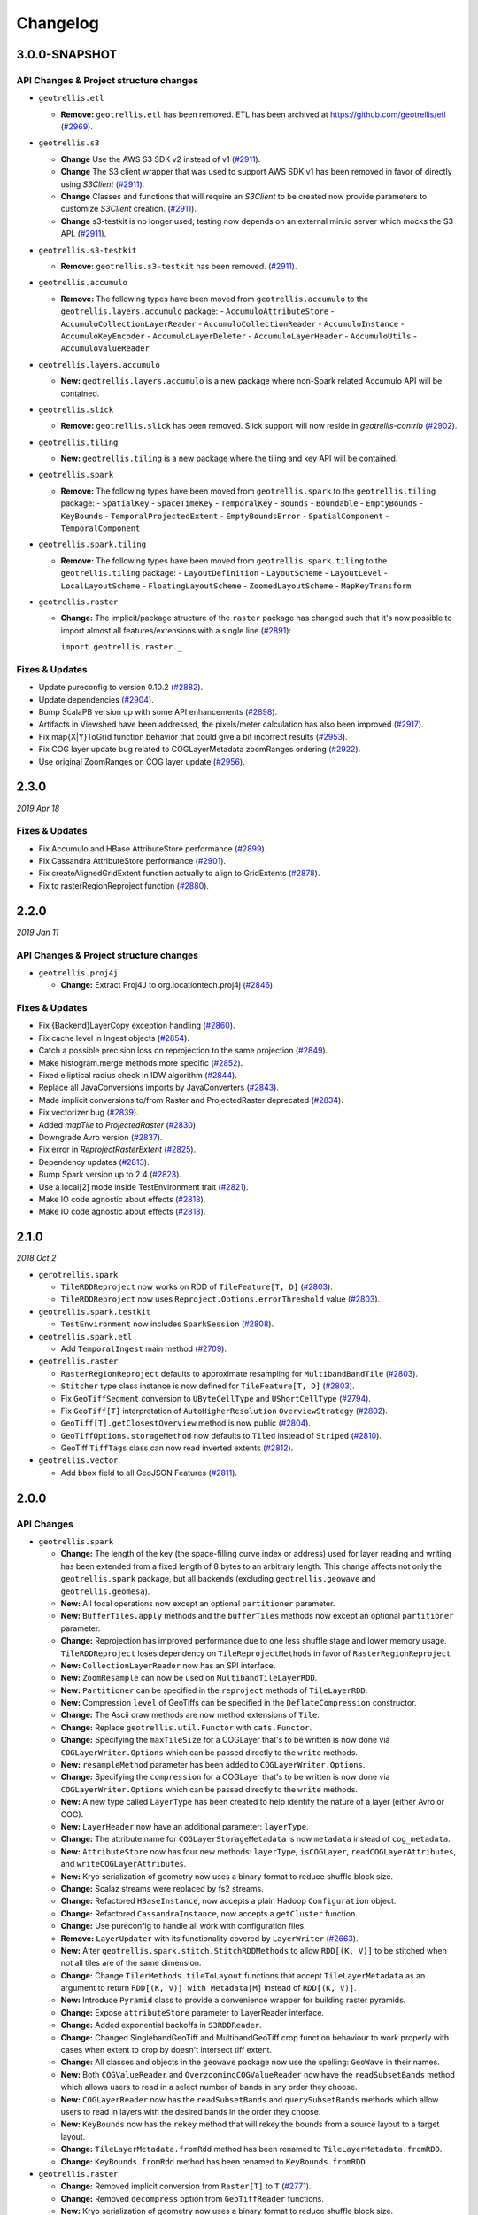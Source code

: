 Changelog
=========

3.0.0-SNAPSHOT
-----

API Changes & Project structure changes
^^^^^^^^^^^^^^^^^^^^^^^^^^^^^^^^^^^^^^^^

- ``geotrellis.etl``

  - **Remove:**  ``geotrellis.etl`` has been removed. ETL has been archived at https://github.com/geotrellis/etl (`#2969 <https://github.com/locationtech/geotrellis/pull/2969>`_).

- ``geotrellis.s3``

  - **Change**  Use the AWS S3 SDK v2 instead of v1 (`#2911 <https://github.com/locationtech/geotrellis/pull/2911>`_).
  - **Change**  The S3 client wrapper that was used to support AWS SDK v1 has been removed in favor of directly using `S3Client` (`#2911 <https://github.com/locationtech/geotrellis/pull/2911>`_).
  - **Change**  Classes and functions that will require an `S3Client` to be created now provide parameters to customize `S3Client` creation. (`#2911 <https://github.com/locationtech/geotrellis/pull/2911>`_).
  - **Change**  s3-testkit is no longer used; testing now depends on an external min.io server which mocks the S3 API. (`#2911 <https://github.com/locationtech/geotrellis/pull/2911>`_).

- ``geotrellis.s3-testkit``

  - **Remove:**  ``geotrellis.s3-testkit`` has been removed. (`#2911 <https://github.com/locationtech/geotrellis/pull/2911>`_).

- ``geotrellis.accumulo``

  - **Remove:** The following types have been moved from ``geotrellis.accumulo`` to the ``geotrellis.layers.accumulo`` package:
    - ``AccumuloAttributeStore``
    - ``AccumuloCollectionLayerReader``
    - ``AccumuloCollectionReader``
    - ``AccumuloInstance``
    - ``AccumuloKeyEncoder``
    - ``AccumuloLayerDeleter``
    - ``AccumuloLayerHeader``
    - ``AccumuloUtils``
    - ``AccumuloValueReader``

- ``geotrellis.layers.accumulo``

  - **New:** ``geotrellis.layers.accumulo`` is a new package where non-Spark related Accumulo API will be contained.

- ``geotrellis.slick``

  - **Remove:**  ``geotrellis.slick`` has been removed. Slick support will now reside in `geotrellis-contrib` (`#2902 <https://github.com/locationtech/geotrellis/pull/2902>`_).

- ``geotrellis.tiling``

  - **New:** ``geotrellis.tiling`` is a new package where the tiling and key API will be contained.

- ``geotrellis.spark``

  - **Remove:** The following types have been moved from ``geotrellis.spark`` to the ``geotrellis.tiling`` package:
    - ``SpatialKey``
    - ``SpaceTimeKey``
    - ``TemporalKey``
    - ``Bounds``
    - ``Boundable``
    - ``EmptyBounds``
    - ``KeyBounds``
    - ``TemporalProjectedExtent``
    - ``EmptyBoundsError``
    - ``SpatialComponent``
    - ``TemporalComponent``

- ``geotrellis.spark.tiling``

  - **Remove:** The following types have been moved from ``geotrellis.spark.tiling`` to the ``geotrellis.tiling`` package:
    - ``LayoutDefinition``
    - ``LayoutScheme``
    - ``LayoutLevel``
    - ``LocalLayoutScheme``
    - ``FloatingLayoutScheme``
    - ``ZoomedLayoutScheme``
    - ``MapKeyTransform``

- ``geotrellis.raster``

  - **Change:** The implicit/package structure of the ``raster`` package has changed such that it's now possible to import almost
    all features/extensions with a single line (`#2891 <https://github.com/locationtech/geotrellis/pull/2891>`_):

    ``import geotrellis.raster._``

Fixes & Updates
^^^^^^^^^^^^^^^

- Update pureconfig to version 0.10.2 (`#2882 <https://github.com/locationtech/geotrellis/pull/2882>`_).
- Update dependencies (`#2904 <https://github.com/locationtech/geotrellis/pull/2904>`_).
- Bump ScalaPB version up with some API enhancements (`#2898 <https://github.com/locationtech/geotrellis/pull/2898>`_).
- Artifacts in Viewshed have been addressed, the pixels/meter calculation has also been improved (`#2917 <https://github.com/locationtech/geotrellis/pull/2917>`_).
- Fix map{X|Y}ToGrid function behavior that could give a bit incorrect results (`#2953 <https://github.com/locationtech/geotrellis/pull/2953>`_).
- Fix COG layer update bug related to COGLayerMetadata zoomRanges ordering (`#2922 <https://github.com/locationtech/geotrellis/pull/2922>`_).
- Use original ZoomRanges on COG layer update (`#2956 <https://github.com/locationtech/geotrellis/pull/2956>`_).

2.3.0
-----
*2019 Apr 18*

Fixes & Updates
^^^^^^^^^^^^^^^

- Fix Accumulo and HBase AttributeStore performance (`#2899 <https://github.com/locationtech/geotrellis/pull/2899>`_).
- Fix Cassandra AttributeStore performance (`#2901 <https://github.com/locationtech/geotrellis/pull/2901>`_).
- Fix createAlignedGridExtent function actually to align to GridExtents (`#2878 <https://github.com/locationtech/geotrellis/pull/2878>`_).
- Fix to rasterRegionReproject function (`#2880 <https://github.com/locationtech/geotrellis/pull/2880>`_).

2.2.0
-----
*2019 Jan 11*

API Changes & Project structure changes
^^^^^^^^^^^^^^^^^^^^^^^^^^^^^^^^^^^^^^^^

- ``geotrellis.proj4j``

  - **Change:** Extract Proj4J to org.locationtech.proj4j (`#2846 <https://github.com/locationtech/geotrellis/pull/2846>`_).

Fixes & Updates
^^^^^^^^^^^^^^^

- Fix {Backend}LayerCopy exception handling (`#2860 <https://github.com/locationtech/geotrellis/pull/2860>`_).
- Fix cache level in Ingest objects (`#2854 <https://github.com/locationtech/geotrellis/pull/2854>`_).
- Catch a possible precision loss on reprojection to the same projection (`#2849 <https://github.com/locationtech/geotrellis/pull/2849>`_).
- Make histogram.merge methods more specific (`#2852 <https://github.com/locationtech/geotrellis/pull/2852>`_).
- Fixed elliptical radius check in IDW algorithm (`#2844 <https://github.com/locationtech/geotrellis/pull/2844>`_).
- Replace all JavaConversions imports by JavaConverters (`#2843 <https://github.com/locationtech/geotrellis/pull/2843>`_).
- Made implicit conversions to/from Raster and ProjectedRaster deprecated (`#2834 <https://github.com/locationtech/geotrellis/pull/2834>`_).
- Fix vectorizer bug (`#2839 <https://github.com/locationtech/geotrellis/pull/2839>`_).
- Added `mapTile` to `ProjectedRaster` (`#2830 <https://github.com/locationtech/geotrellis/pull/2830>`_).
- Downgrade Avro version (`#2837 <https://github.com/locationtech/geotrellis/pull/2837>`_).
- Fix error in `ReprojectRasterExtent` (`#2825 <https://github.com/locationtech/geotrellis/pull/2825>`_).
- Dependency updates (`#2813 <https://github.com/locationtech/geotrellis/pull/2813>`_).
- Bump Spark version up to 2.4 (`#2823 <https://github.com/locationtech/geotrellis/pull/2823>`_).
- Use a local[2] mode inside TestEnvironment trait (`#2821 <https://github.com/locationtech/geotrellis/pull/2821>`_).
- Make IO code agnostic about effects (`#2818 <https://github.com/locationtech/geotrellis/pull/2818>`_).
- Make IO code agnostic about effects (`#2818 <https://github.com/locationtech/geotrellis/pull/2818>`_).

2.1.0
-----
*2018 Oct 2*

- ``gerotrellis.spark``

  - ``TileRDDReproject`` now works on RDD of ``TileFeature[T, D]`` (`#2803 <https://github.com/locationtech/geotrellis/pull/2803>`_).
  - ``TileRDDReproject`` now uses ``Reproject.Options.errorThreshold`` value (`#2803 <https://github.com/locationtech/geotrellis/pull/2803>`_).

- ``geotrellis.spark.testkit``

  - ``TestEnvironment`` now includes ``SparkSession`` (`#2808 <https://github.com/locationtech/geotrellis/pull/2808>`_).

- ``geotrellis.spark.etl``

  - Add ``TemporalIngest`` main method (`#2709 <https://github.com/locationtech/geotrellis/pull/2709>`_).

- ``geotrellis.raster``

  - ``RasterRegionReproject`` defaults to approximate resampling for ``MultibandBandTile`` (`#2803 <https://github.com/locationtech/geotrellis/pull/2803>`_).
  - ``Stitcher`` type class instance is now defined for ``TileFeature[T, D]`` (`#2803 <https://github.com/locationtech/geotrellis/pull/2803>`_).
  - Fix ``GeoTiffSegment`` conversion to ``UByteCellType`` and ``UShortCellType`` (`#2794 <https://github.com/locationtech/geotrellis/pull/2794>`_).
  - Fix ``GeoTiff[T]`` interpretation of ``AutoHigherResolution`` ``OverviewStrategy`` (`#2802 <https://github.com/locationtech/geotrellis/pull/2802>`_).
  - ``GeoTiff[T].getClosestOverview`` method is now public (`#2804 <https://github.com/locationtech/geotrellis/pull/2804>`_).
  - ``GeoTiffOptions.storageMethod`` now defaults to ``Tiled`` instead of ``Striped`` (`#2810 <https://github.com/locationtech/geotrellis/pull/2810>`_).
  - GeoTiff ``TiffTags`` class can now read inverted extents (`#2812 <https://github.com/locationtech/geotrellis/pull/2812>`_).

- ``geotrellis.vector``

  - Add ``bbox`` field to all GeoJSON Features (`#2811 <https://github.com/locationtech/geotrellis/pull/2811>`_).


2.0.0
-----

API Changes
^^^^^^^^^^^

- ``geotrellis.spark``

  - **Change:**  The length of the key (the space-filling curve index or address) used for layer reading and writing has
    been extended from a fixed length of 8 bytes to an arbitrary length.  This change affects not only the
    ``geotrellis.spark`` package, but all backends (excluding ``geotrellis.geowave`` and ``geotrellis.geomesa``).
  - **New:** All focal operations now except an optional ``partitioner`` parameter.
  - **New:** ``BufferTiles.apply`` methods and the ``bufferTiles`` methods now except an optional ``partitioner`` parameter.
  - **Change:** Reprojection has improved performance due to one less shuffle stage and lower memory usage. ``TileRDDReproject`` loses dependency on ``TileReprojectMethods`` in favor of ``RasterRegionReproject``
  - **New:** ``CollectionLayerReader`` now has an SPI interface.
  - **New:** ``ZoomResample`` can now be used on ``MultibandTileLayerRDD``.
  - **New:** ``Partitioner`` can be specified in the ``reproject`` methods of ``TileLayerRDD``.
  - **New:** Compression ``level`` of GeoTiffs can be specified in the ``DeflateCompression`` constructor.
  - **Change:** The Ascii draw methods are now method extensions of ``Tile``.
  - **Change:** Replace ``geotrellis.util.Functor`` with ``cats.Functor``.
  - **Change:** Specifying the ``maxTileSize`` for a COGLayer that's to be written is now done via ``COGLayerWriter.Options``
    which can be passed directly to the ``write`` methods.
  - **New:** ``resampleMethod`` parameter has been added to ``COGLayerWriter.Options``.
  - **Change:** Specifying the ``compression`` for a COGLayer that's to be written is now done via ``COGLayerWriter.Options``
    which can be passed directly to the ``write`` methods.
  - **New:** A new type called ``LayerType`` has been created to help identify the nature of a layer (either Avro or COG).
  - **New:** ``LayerHeader`` now have an additional parameter: ``layerType``.
  - **Change:** The attribute name for ``COGLayerStorageMetadata`` is now ``metadata`` instead of ``cog_metadata``.
  - **New:** ``AttributeStore`` now has four new methods: ``layerType``, ``isCOGLayer``, ``readCOGLayerAttributes``,
    and ``writeCOGLayerAttributes``.
  - **New:** Kryo serialization of geometry now uses a binary format to reduce shuffle block size.
  - **Change:** Scalaz streams were replaced by fs2 streams.
  - **Change:** Refactored ``HBaseInstance``, now accepts a plain Hadoop ``Configuration`` object.
  - **Change:** Refactored ``CassandraInstance``, now accepts a ``getCluster`` function.
  - **Change:** Use pureconfig to handle all work with configuration files.
  - **Remove:** ``LayerUpdater`` with its functionality covered by ``LayerWriter`` (`#2663 <https://github.com/locationtech/geotrellis/pull/2663>`_).
  - **New:** Alter ``geotrellis.spark.stitch.StitchRDDMethods`` to allow ``RDD[(K, V)]`` to be stitched when not all tiles are
    of the same dimension.
  - **Change:** Change ``TilerMethods.tileToLayout`` functions that accept ``TileLayerMetadata`` as an argument to return ``RDD[(K, V)] with Metadata[M]``
    instead of ``RDD[(K, V)]``.
  - **New:** Introduce ``Pyramid`` class to provide a convenience wrapper for building raster pyramids.
  - **Change:** Expose ``attributeStore`` parameter to LayerReader interface.
  - **Change:** Added exponential backoffs in ``S3RDDReader``.
  - **Change:** Changed SinglebandGeoTiff and MultibandGeoTiff crop function behaviour to work properly with cases when extent to crop by doesn't intersect tiff extent.
  - **Change:** All classes and objects in the ``geowave`` package now use the spelling: ``GeoWave`` in their names.
  - **New:** Both ``COGValueReader`` and ``OverzoomingCOGValueReader`` now have the ``readSubsetBands`` method which allows users to read in a select number
    of bands in any order they choose.
  - **New:** ``COGLayerReader`` now has the ``readSubsetBands`` and ``querySubsetBands`` methods which allow users to read in layers with the desired bands
    in the order they choose.
  - **New:** ``KeyBounds`` now has the ``rekey`` method that will rekey the bounds from a source layout to a target layout.
  - **Change:** ``TileLayerMetadata.fromRdd`` method has been renamed to ``TileLayerMetadata.fromRDD``.
  - **Change:** ``KeyBounds.fromRdd`` method has been renamed to ``KeyBounds.fromRDD``.

- ``geotrellis.raster``

  - **Change:** Removed implicit conversion from ``Raster[T]`` to ``T`` (`#2771 <https://github.com/locationtech/geotrellis/pull/2771>`_).
  - **Change:** Removed ``decompress`` option from ``GeoTiffReader`` functions.
  - **New:** Kryo serialization of geometry now uses a binary format to reduce shuffle block size.
  - **Change:** Scalaz streams were replaced by fs2 streams.
  - **New:** ``GeoTiffMultibandTile`` now has another ``crop`` method that takes a ``GridBounds`` and an ``Array[Int]`` that represents the band indices.
  - **New:** ``GeoTiff[MultibandTile]`` can be written with ``BandInterleave``, only ``PixelInterleave`` previously supported.  (`#2767 <https://github.com/locationtech/geotrellis/pull/2767>`_)
  - **New:** ``MultibandTile`` now has a new method, ``cropBands`` that takes an Array of band indices and returns a cropped ``MultibandTile`` with the chosen
    bands.

- ``geotrellis.spark-etl``

  - **Change:** Package is deprecated since GeoTrellis 2.0.
  - **Change:** ``Input.maxTileSize`` is ``256`` by default to correspond ``HadoopGeoTiffRDD default behaviour``.
  - **New:** ``Input.partitionBytes`` and it is set to ``134217728`` by default to correspond ``HadoopGeoTiffRDD default behaviour``.
  - **New:** ``Output.bufferSize`` option to set up a custom buffer size for the buffered reprojection.

- ``geotrellis.slick``

  - **Change:**  ``geotrellis.slick.Projected`` has been moved to ``geotrellis.vector.Projected``


Fixes
^^^^^

- StreamingHistogram.binCount now returns non-zero counts (`#2590 <https://github.com/locationtech/geotrellis/pull/2590>`_)
- HilbertSpatialKeyIndex index offset. Existing spatial layers using Hilbert index will need to be updated (`#2586 <https://github.com/locationtech/geotrellis/pull/2586>`_)
- Fixed ``CastException`` that sometimes occured when reading cached attributes.
- Uncompressed ``GeoTiffMultibandTiles`` will now convert to the correct ``CellType``.
- Calculating the Slope of a ``Tile`` when ``targetCell`` is ``Data`` will now produce the correct result.
- Introduce new hooks into ``AttributeStore`` trait to allow for better performance in certain queries against catalogs with many layers.
- ``GeoTiffReader`` can now read tiffs that are missing the ``NewSubfileType`` tag.
- Pyramiding code will once again respect resampling method and will now actually reduce shuffle volume by resampling
  tiles on map side of pyramid operation.
- ``COGLayer`` attributes can be accessed via the various read attribute methods in
  ``AttributeStore`` (ie ``readMetadata``, ``readHeader``, etc)
- The regex used to match files for the ``HadoopLayerAttributeStore`` and ``FileLayerAttributeStore`` has been
  expanded to include more characters.
- ``HadoopAttributeStore.availableAttributes`` has been fixed so that it'll now list all attribute files.
- Allow for simple features to be generated with a specified or random id with geometry stored in the standard
  field, "the_geom"
- Update version of Amazon SDK API to remove deprecation warnings.
- Fixed a bug in incorrect metadata fetch by ``COGLayerReader`` that could lead to an incorrect data querying.
- Cropping RDDs with ``clamp=false`` now produces correct result.
- Fixed tiff reads in case ``RowsPerStrip`` tiff tag is not defined.
- Change aspect result to azimuth, i.e. start from due north and be clockwise.
- COG overviews generated in the ``COGLayer.fromLayerRDD`` method will now use the passed in ``ResampleMethod``.
- Reading a GeoTiff with ``streaming`` will now work with files that are larger than ``java.lang.Integer.MAX_VALUE``.
- ``GeoTiffMultibandTile.crop`` will now work with GeoTiffs that have tiled segments and band interleave.
- ``GeoTiffMultibandTile.crop`` will now return ``ArrayMultibandTile``\(s) with the correct number of bands.
- Imroved performance of ``COGValueReader.readSubsetBands`` when reading from S3.


1.2.1
-----
*2018 Jan 3*

Fixes
^^^^^

- `GeoTiffSegmentLayout.getIntersectingSegments bounds checking <https://github.com/locationtech/geotrellis/pull/2534>`__
- `Fix for area of vectorizer that can throw topology exceptions <https://github.com/locationtech/geotrellis/pull/2530>`__
- `Fix Tile.flipHorizontal for floating point tiles <https://github.com/locationtech/geotrellis/pull/2535>`__

1.2.0
-----
*2017 Nov 6*

This release cycle saw a regular contributor `Simeon Fitch <https://github.com/metasim>`__
elevated to official *Committer* status within GeoTrellis.

The team would like to thank him, along with our newest contributors `Aaron Santos <https://github.com/aaron-santos>`__,
`Austin Heyne <https://github.com/aheyne>`__, `Christos Charmatzis <https://github.com/Charmatzis>`__,
`Jessica Austin <https://github.com/jessicaaustin>`__, and `@mteldridge <https://github.com/mteldridge>`__
for helping make this release possible.

API Changes
^^^^^^^^^^^

- ``geotrellis.raster``

  - **Deprecation:** ``GridBounds.size`` in favor of ``GridBounds.sizeLong``.
  - **Deprecation:** ``GridBounds.coords`` in favor of ``GridBounds.coordsIter``.
  - **New:** ``GridBounds.offset`` and ``GridBounds.buffer`` for creating a
    modified ``GridBounds`` from an existing one.
  - **New:** ``ColorRamps.greyscale: Int => ColorRamp``, which will generate
    a ramp when given some number of stops.
  - **New:** ``ConstantTile.fromBytes`` to create any type of ``ConstantTile``
    from an ``Array[Byte]``.
  - **New:** ``Tile.rotate90: Int => Tile``, ``Tile.flipVertical: Tile`` and
    ``Tile.flipHorizontal: Tile``.

- ``geotrellis.vector``

  - **New:** ``Geometry.isEmpty: Boolean``. This incurs much less overhead than
    previous ways of determining emptiness.
  - **New:** ``Line.head`` and ``Line.last`` for **efficiently** grabbing the first or
    last ``Point`` in the ``Line``.

- ``geotrellis.spark``

  - **Deprecation:** The ``LayerUpdater`` trait hierarchy. Use ``LayerWriter.update`` or
    ``LayerWriter.overwrite`` instead.
  - **Deprecation:** Every cache provided by ``geotrellis.spark.util.cache``.
    These will be removed in favor of a pluggable cache in 2.0.
  - **New:** ``SpatialKey.extent: LayoutDefinition => Extent``
  - **New:** ``ValueReader.attributeStore: AttributeStore``
  - **New:** ``TileLayerRDD.toSpatialReduce: ((V, V) => V) => TileLayerRDD[SpatialKey]`` for smarter
    folding of 3D tile layers into 2D tile layers.
  - The often-used ``apply`` method overloads in ``MapKeyTransform`` have been given
    more descriptive aliases.
  - **Change:** Querying a layer will now produce a result whose metadata will have an ``Extent`` and
    ``KeyBounds`` of the queried region and not of the whole layer.

- ``geotrellis.vectortile`` (experimental)

  - **New:** ``VectorTile.toGeoJson`` and ``VectorTile.toIterable``.
  - Library simplified by assuming the codec backend will always be Protobuf.

New Features
^^^^^^^^^^^^

Rasterizing ``Geometry`` Layers
*******************************

Finally, the full marriage of the ``vector``, ``raster``, and ``spark`` packages!
You can now transform an ``RDD[Geometry]`` into a writable GeoTrellis layer of
``(SpatialKey, Tile)``!

.. code-block:: scala

   val geoms: RDD[Geometry] = ...
   val celltype: CellType = ...
   val layout: LayoutDefinition = ...
   val value: Double = ...  /* Value to fill the intersecting pixels with */

   val layer: RDD[(SpatialKey, Tile)] with Metadata[LayoutDefinition] =
     geoms.rasterize(value, celltype, layout)

Clipping ``Geometry`` Layers to a Grid
**************************************

In a similar vein to the above, you can now transform an arbitrarily large
collection of Geometries into a proper GeoTrellis layer, where the sections
of each Geometry are clipped to fit inside their enclosing Extents.

.. figure:: img/cliptogrid.png

Here we can see a large ``Line`` being clipped into nine sublines. It's
one method call:

.. code-block:: scala

   import geotrellis.spark._

   val layout: LayoutDefinition = ...  /* The definition of your grid */
   val geoms: RDD[Geometry] = ...      /* Result of some previous work */

   /* There are likely many clipped Geometries per SpatialKey... */
   val layer: RDD[(SpatialKey, Geometry)] = geoms.clipToGrid(layout)

   /* ... so we can group them! */
   val grouped: RDD[(SpatialKey, Iterable[Geometry])] = layer.groupByKey

If clipping on the Extent boundaries is not what you want, there are ways
to customize this. See `the ClipToGrid entry in our Scaladocs <https://geotrellis.github.io/scaladocs/latest/#geotrellis.spark.clip.ClipToGrid$>`__.

Sparkified Viewshed
*******************

A `Viewshed <https://en.wikipedia.org/wiki/Viewshed>`__ shows "visibility" from some
set vantage point, given an Elevation raster. Prior to GeoTrellis 1.2 this was possible
at the individual ``Tile`` level but not the Layer (``RDD``) level. Now it is.

First, we need to think about the ``Viewpoint`` type:

.. code-block:: scala

   import geotrellis.spark.viewshed._

   val point: Viewpoint(
     x = ...,                    // some coordinate.
     y = ...,                    // some coordinate.
     viewHeight = 4000,          // 4 kilometres above the surface.
     angle = Math.PI / 2,        // direction that the "camera" faces (in radians). 0 == east.
     fieldOfView = Math.PI / 2,  // angular width of the "view port".
     altitude = 0                // the height of points you're interested in seeing.
   )

In other words:

- x, y, viewHeight: where are we?
- angle: what direction are we looking?
- fieldOfView: how wide are we looking?
- altitude: how high/low is the "target" of our viewing?

Given a ``Seq[Viewpoint]`` (the algorithm supports multiple simultaneous view points),
we can do:

.. code-block:: scala

   // Recall this common alias:
   //   type TileLayerRDD[K] = RDD[(K, Tile)] with Metadata[TileLayerMetadata[K]]

   val layer: TileLayerRDD[SpatialKey] = ...  /* Result of previous work */

   val viewshed: TileLayerRDD[SpatialKey] = layer.viewshed(Seq(point))

Sparkified Euclidean Distance
*****************************

We use *Euclidean Distance* to render a collection of points into a heatmap of
proximities of some area. Say, of two roads crossing:

.. figure:: img/euclid.png

Prior to GeoTrellis 1.2, this was possible at the individual ``Tile`` level
but not the Layer (``RDD``) level. Now it is.

.. code-block:: scala

   /* Result of previous work. Potentially millions of points per SpatialKey. */
   val points: RDD[(SpatialKey, Array[Coordinate])] = ...
   val layout: LayoutDefinition = ...  /* The definition of your grid */

   val layer: RDD[(SpatialKey, Tile)] = points.euclideanDistance(layout)

Polygonal Summaries over Time
*****************************

The following was possible prior to GeoTrellis 1.2:

.. code-block:: scala

   val layer: TileLayerRDD[SpatialKey] = ...
   val polygon: Polgyon = ...

   /* The maximum value within some Polygon overlaid on a Tile layer */
   val summary: Double = layer.polygonalMaxDouble(polygon)

The above is also now possible for layers keyed by ``SpaceTimeKey`` to form
a "time series":

.. code-block:: scala

   val layer: TileLayerRDD[SpaceTimeKey] = ...
   val polygon: MultiPolygon = ...

   /* The maximum value within some Polygonal area at each time slice */
   val summary: Map[ZonedDateTime, Double] = layer.maxSeries(polygon)

Overzooming ``ValueReader``
***************************

A GeoTrellis ``ValueReader`` connects to some layer catalog and lets you read
individual values (usually Tiles):

.. code-block:: scala

   import geotrellis.spark.io.s3._

   val store: AttributeStore = ...
   val reader: Reader[SpatialKey, Tile] = S3ValueReader(store).reader(LayerId("my-catalog", 10))

   val tile: Tile = reader.read(SpatialKey(10, 10))

However ``.reader`` is limited to zoom levels that actually exist for the given layer.
Now you can use ``.overzoomingReader`` to go as deep as you like:

.. code-block:: scala

   import geotrellis.raster.resample._

   val reader: Reader[SpatialKey, Tile] =
     S3ValueReader(store).overzoomingReader(LayerId("my-catalog", 20), Average)

   val tile: Tile = reader.read(SpatialKey(1000, 1000))

Regridding a Tile Layer
***********************

Have you ever wanted to "redraw" a grid over an established GeoTrellis layer?
Say, this 16-tile Layer into a 4-tile one, both of 1024x1024 total pixels:

.. figure:: img/regrid.png

Prior to GeoTrellis 1.2, there was no official way to do this. Now you can use
``.regrid``:

.. code-block:: scala

   /* The result of some previous work. Say each Tile is 256x256. */
   val layer: TileLayerRDD[SpatialKey] = ...

   /* "Recut" the tiles so that each one is now 512x512.
    * No pixels are gained or lost, save some NODATA on the bottom
    * and right edges that may appear for padding purposes.
    */
   val regridded: TileLayerRDD[SpatialKey] = layer.regrid(512)

You can also regrid to non-rectangular sizes:

.. code-block:: scala

   val regridded: TileLayerRDD[SpatialKey] = layer.regrid(tileCols = 100, tileRows = 300)

Robust Layer Querying
**********************

It's common to find a subset of Tiles in a layer that are touched by some given
``Polygon``:

.. code-block:: scala

   val poly: Polygon = ???

   val rdd: TileLayerRDD[SpatialKey] =
    layerReader
       .query[SpatialKey, Tile, TileLayerMetadata[SpatialKey]](Layer("name", zoom))
       .where(Intersects(poly))
       .result

Now you can perform this same operation with ``Line``, ``MultiLine``, and even
``(Polygon, CRS)`` to ensure that your Layer and Geometry always exist in the
same projection.

Improved ``Tile`` ASCII Art
***************************

Sometimes you just want to visualize a ``Tile`` without going
through the song-and-dance of rendering it to a ``.png``. The existing
``Tile.asciiDraw`` method *kind of* does that, except its output is all
in numbers.

The new ``Tile.renderAscii: Palette => String`` method fulfills your heart's desire:

.. code-block:: scala

   import geotrellis.raster._
   import geotrellis.raster.io.geotiff._
   import geotrellis.raster.render.ascii._

   val tile: Tile = SinglebandGeoTiff("path/to/tiff.tiff").tile

   // println(tile.renderAscii())  // the default
   println(tile.renderAscii(AsciiArtEncoder.Palette.STIPLED))

::

            ▚▖
            ▚▚▜▚▚
            ▚▖▚▜▚▖▚▚
           ▜▚▚▚▜▚█▚▜▚█▚
           █▚▜▖▜▖▚▚█▚▚▜▚█▖
           ▚▚█▚▜▚▚▚▚▚▚▚▜▚▚▚▚▚
          ▚▚▖▚▚▚▚▚█▜▚▚▜▚▚▖▚▖▚▖▚
          ▚▚▚▚█▚▚▚▚▚██▚▚▚▜▖▖██▚▚▜▚
          ▚▚█▚▚▚▚▚▚▚▜▚▚▚▚▚▚▜▚█▚▚▚▚▚▚▚
         █▚▚▖▚█▚▜▚▚▚▚▖▚▚▚▚▚▚▚▚▚▚▜▚▚▚▚▚▚▖
         █▚▚▚▜▚▖▚▚▚▚▚▚▚▚▚▚▚▚▚▚▚▚▚██▖▜▚█▚▚▚
         █▚▚██▚▚▚▚▚▚▚▚▖▚▚▚▚▚▚▚▚█▚▚▚▚▚▚▖▖▖▚▚▚▚
        █▜▚▚██▜▚▚▚▜▖▚▚▜▚█▜▚▚▚▜▚▖▚▜▚█▚▚▖▚▚▖▚▚▖▖▚▚
        ▚▚█▚▚▚█▚██▚▚▚▚▚▚▚▚▜▚▚█▜▚▖█▚▚▚▜▚▚▚▚▚▚▜▚█▚█
        █▚▜▚▜▚█▚▜▚▚▜▚█▚▚▚▚▚▚▚▚▚▚▚▖▚▖▚▚▖▚█▚█▚▚▚▖█▚
        ████▚███▚▚▚▚██▚▚▚█▜▚▚▖▚▚▚▖▖▚▚▚▚▚▚▚▚█▚▜▖█
       ▖█▜▚█▚██▜▖▜▜█▜▜█▜▚▚▚▚▚█▖▚▚▚▚█▚▚▚▚▚▚▜▚▚█▖▜
       ▚▖██▚▜▚█▚▚▜▜█▜▜▜██▚▚▚▚█▚▚▚▜▖▚▚█▚▖▚▜▚▚▚▖▚█
       █▚▚▚▚▜▚██▖██▜▚▚█▚▚▖▚▚▜▚▖▚▖▚▚▚▚▚▖▚▚▖▖▖▚▖▚
      ▚▚▚█▚▚▚▚▚█▜▚▚████▚█▚▚▚█▚▖▚▚▚▖▚▚█▚▚▖▚▚▚▖▖▖
      ▚▚▚█▚▚▚▖▖▚▜█▜██▜██▚▚▖██▜▚▜▚█▚▚▚▚▚▚▚▚▖▖▜██
      ▚▚▚▚▜█▚▚▚▚▚█████▚▜██▚██▚▚▚▚▜▚▖▚█▚▚▖▚▖▚▚█
     ▚▚▜▚▚▚▚▜▚▜▚▚▚▚▜▚█▚▜█▚██▚██▚▚▚▚▖▚▚▚▚▖▖▚▚▖█
     ▚▜▚▜▚▚▚▚▚▚█▚▚▚▚▚██▜▜▜███▖▚▚▜█▚▚▖▚█▚▚█▚▖▚
     ▚▜▚▚▚▚▚▚▚▚▚▚▜▜▜▚▚▖▚▖▚▚▜▜██▜▚██▚▚▚▚▚▚▖▜█▚
    ▚▚▖▚▚█▚█▚▚▚█▚▖▚▚▚█▚▚▚▚▚▜██▚█▜▚█▚▜▚▚███▜█▜
    ▚▚▚▜▚▚▚▚▚▚▚▚▚▚▚▖█▚█▚▚▜█▜█▜█▜▚▖▚▚▚██▜▜█▚▜
    ▚▚▚▚▜▚▚▚▚▚▚▜▚▚▚▚▚▚▖▚█▜▖▖█▚▖▜▖▚▖█▚▖█▚▚▜▚█
    ▚▚█▚▚█▚▚▜▚▚▚▚▜▚▚▚▚▚▜▚▖▚█▜█▚▜▜▚█▖▜███▜▚▚
   ▚▚▚▚▚▚▖▜▚█▚▚▚▖▚▚▚▚▚▚▚▚▚▚▚▜█▖▜▜▜█▚▚▚▖▚█▚█
   ▜▚▚▚█▚▖▚█▚█▚▚█▚▚▚▚▚▚▚▖▚▚▚▜▚▚▚▜▚▖▚▖▚▚▚▚▜▚
   ▚▚▚▚▖▚█▖█▜▚▚▚▚▚▚▚▚▖▚▚▖▖█▚▜▚▖▚▚▚▚▖▖▚█▚▚▚
  ▚▚▚▚▚▚▚▚▚█▚▚▚▖▚▚▚█▚▜▚█▚▚▖▜██▚▖▚▚▚▚▚▚▚▚▚▖
  ▚▚▚▚▚▚▚▖▚▚██▚▚▚▚▚▚▚▚▜▚▚█▚██▚▚▚▚▖▚▚▖▚▚█▜▖
  ▚▚▚▚▚▚▚▚▚▚▚▚▚█▚▜▚▚▚▜▚▚▖▚▚▚▚▚▜▚▚▚▚▖▚▚▚▚▚
 ▚██▖▚▚▚▚▚▚▚▚▜▚▚█▚▚▚▚▜▚▚▚▚█▜▖▚▚█▜▜█▜█▚▖▚▖
 ▚▚▚▖▚▚█▚▚▜███▚▚▚▜▚▚▚▚▚█▚▖▖█▖▚████▜███▚██
 ▚█▚▚▚▚██▜▚▜▚▜▜▜█▜▚█▚▜▖▜▚▚▚█▚▜█▚▜▚▚▚▚▚▖▖
    █▜█▚▚▜▚▜▚▜▜▜▚▚▚▚██▖▖▖▚██▖█▚▜▜▚▚▚▚▚▚▖
       ▚█▜▜▜▜▜██▚▜▚▚▚▚▚▚▖▜▚▜▚▚▚▜▚█▚▚▖▖▖
          ██▚▚▚▚▚▚▚▜▚▜▖▚██▜▜▚▖▚▚█▚▚▚▖▜▜
             ▜▚▚▖▚▚▚▖▚▜▜██▜▜▚█▚▚▜▚▚▜██▚
                ▚▚█▚▜▚▚█▖▜▚▚▚▖█▚▚█▚▚█▚
                   █▜▜▚▚▜▜▚▚▚▜█▚▚▚▜█▜█
                      ▚▚▖▚█▖▚▖▜▚▖▚▖▜▚
                         ███▖██▚▖▚▚▚▚
                            ▜▚▚█▚▚▖▖█
                              ▚▖▜█▜▚
                                 ▖█▚

Gorgious.

Storage on Azure via HDFS
*************************

By adding some additional configuration, you can now use our
`HDFS Layer Backend <guide/tile-backends.html#hdfs>`__ to read and write GeoTrellis
layers to Microsoft Azure's blob storage.

S3 Configurability
******************

`It's now possible to customize how our S3 backend communicates with S3.
<guide/examples.html#work-with-s3-using-a-custom-s3client-configuration>`__

Configuring JTS Precision
*************************

GeoTrellis uses the `Java Topology Suite <https://github.com/locationtech/jts>`__
for its vector processing. By default, JTS uses a "floating"
`PrecisionModel <https://locationtech.github.io/jts/javadoc/org/locationtech/jts/geom/PrecisionModel.html>`__.
When writing code that needs to be numerically robust, this default can lead to Topology Exceptions.

You can now use `Typesafe Config <https://github.com/lightbend/config>`__ to configure this
to your application's needs. `See here for the specifics. <guide/vectors.html#numerical-precision-and-topology-exceptions>`__

Other New Features
******************

- `Kerberos authentication is available for properly configured Accumulo clusters <https://github.com/locationtech/geotrellis/pull/2510>`__
- `Polygonal Summaries for MultibandTiles <https://github.com/locationtech/geotrellis/pull/2374>`__
- `Filter GeoTiffRDDs by Geometry <https://github.com/locationtech/geotrellis/pull/2409>`__
- `Can create ValueReaders via URIs through LayerProvides classes <https://github.com/locationtech/geotrellis/pull/2286>`__
- `Can read/write GeoTiffs with Sinusoidal projections <https://github.com/locationtech/geotrellis/pull/2345>`__
- `Can Resample via Sum operation <https://github.com/locationtech/geotrellis/pull/2326>`__

Fixes
^^^^^

- `Negative grid bounds bug <https://github.com/locationtech/geotrellis/pull/2364>`__
- `getSignedByteArray BugFix - fixes certain read problems <https://github.com/locationtech/geotrellis/pull/2270>`__
- `Allow Merge Queue To Handle Larger Inputs <https://github.com/locationtech/geotrellis/pull/2400>`__
- `Generate Windows That Conform To GeoTiff Segments <https://github.com/locationtech/geotrellis/pull/2402>`__
- `Removed inefficient LayerFilter check <https://github.com/locationtech/geotrellis/pull/2324>`__
- `Fixed issue with S3 URI not having a key prefix <https://github.com/locationtech/geotrellis/pull/2316>`__
- `Improve S3 makePath function <https://github.com/locationtech/geotrellis/pull/2352>`__
- `Fix S3GeoTiffRDD behavior with some options. <https://github.com/locationtech/geotrellis/pull/2317>`__
- `Allow Contains(Point) query for temporal rdds <https://github.com/locationtech/geotrellis/pull/2297>`__
- `Haversine formula fix <https://github.com/locationtech/geotrellis/pull/2408>`__
- `Use Scaffeine instead of LRU cache in HadoopValueReader <https://github.com/locationtech/geotrellis/pull/2421>`__
- `Fix GeoTiffInfo serialization issues <https://github.com/locationtech/geotrellis/pull/2312>`__
- `Estimate partitions number based on GeoTiff segments <https://github.com/locationtech/geotrellis/pull/2296>`__
- `Estimate partitions number basing on a desired partition size <https://github.com/locationtech/geotrellis/pull/2289>`__
- `Pyramid operation preserves partitioning <https://github.com/locationtech/geotrellis/pull/2311>`__
- `Don't constrain GridBounds size to IntMax x IntMax <https://github.com/locationtech/geotrellis/pull/2292>`__
- `4-Connected Line Drawing <https://github.com/locationtech/geotrellis/pull/2336>`__
- `Added requirement for CRS implementations to provide a readable toString representation. <https://github.com/locationtech/geotrellis/pull/2337>`__
- `Allow rasterizer to store Z value at double precision <https://github.com/locationtech/geotrellis/pull/2388>`__
- `Changed scheme path file from /User -> current working dir <https://github.com/locationtech/geotrellis/pull/2393>`__
- `Fix CRS parser and proj4 cea projection support <https://github.com/locationtech/geotrellis/pull/2403>`__



1.1.0
-----

Features
^^^^^^^^

- `Spark Enabled Cost Distance <https://github.com/locationtech/geotrellis/pull/1999>`__

- `Conforming Delaunay Triangulation <https://github.com/locationtech/geotrellis/pull/1848>`__

- Added a fractional-pixel rasterizer for `polygons <https://github.com/locationtech/geotrellis/pull/1873>`__ and `multipolygons <https://github.com/locationtech/geotrellis/pull/1894>`__

- `Added collections API mapalgebra local and masking functions <https://github.com/locationtech/geotrellis/pull/1947>`__

- `Added withDefaultNoData method for CellTypes <https://github.com/locationtech/geotrellis/pull/1966>`__

- `Moved Spark TestEnvironment to spark-testkit subproject for usage outside of GeoTrellis <https://github.com/locationtech/geotrellis/issues/2012>`__

- `Add convenience overloads to GeoTiff companion object <https://github.com/locationtech/geotrellis/pull/1840>`__

- `Added matplotlib's Magma, Inferno, Plasma, and Viridis color ramps <https://github.com/locationtech/geotrellis/pull/2053>`__

- `Added library of land use classification color maps. <https://github.com/locationtech/geotrellis/pull/2073>`__

- `Add MGRS encode/decode support to proj4 <https://github.com/locationtech/geotrellis/pull/1838>`__

- `Rasters write support to HDFS / S3 <https://github.com/locationtech/geotrellis/pull/2102>`__

- `Added Range-based reading of HTTP resources <https://github.com/locationtech/geotrellis/pull/2067>`__

- `Improved the WKT parser that powers the WKT.getEpsgCode method <https://github.com/locationtech/geotrellis/pull/1931>`__

- `Updated the geotrellis-geowave subproject to GeoWave 0.9.3 <https://github.com/locationtech/geotrellis/pull/1933>`__

- `Updated the geotrellis-geomesa subproject to GeoMesa 1.2.7 <https://github.com/locationtech/geotrellis/pull/1930>`__

- `Use H3 rather than Next Fit when building S3 partitions from paths <https://github.com/locationtech/geotrellis/pull/1956>`__

- `Added delimiter option to S3InputFormat and S3GeoTiffRDD. <https://github.com/locationtech/geotrellis/pull/2062>`__

- `Signed S3 Streaming for GeoTiff reader (HTTP with GET instead of HEAD request) <https://github.com/locationtech/geotrellis/pull/2091>`__

- `Relaxed constraints to improve layer deletion capabilities <https://github.com/locationtech/geotrellis/pull/2039>`__

- `Allow HadoopGeoTiffRDD and S3GeoTiffRDD to maintain additional key information such as file name <https://github.com/locationtech/geotrellis/pull/2050>`__

- `Added API sugar for simplying construction of AvroRecordCodec <https://github.com/locationtech/geotrellis/pull/2030>`__

- `Make compression optional for Avro encoding and decoding <https://github.com/locationtech/geotrellis/pull/1952/files>`__

- `Optimization to avoid unspecialized Function3 usage in Hillshade, Slope and Aspect <https://github.com/locationtech/geotrellis/pull/2049/files>`__

- `Updated multiple dependencies <https://github.com/locationtech/geotrellis/pull/1945>`__

- `Upgraded ScalaPB version for VectorTile <https://github.com/locationtech/geotrellis/pull/2038>`__

- Added Avro codecs for `ProjectedExtent and TemporalProjectedExtent <https://github.com/locationtech/geotrellis/pull/1971>`__ and `ConstantTile types <https://github.com/locationtech/geotrellis/pull/2015>`__

- `Repartition in ETL when re-tiling increases layer resolution <https://github.com/locationtech/geotrellis/pull/2135>`__

- `In GeoTiff reader, compute CellSize from TIFF tags <https://github.com/locationtech/geotrellis/pull/1996>`__

- `Improved apply methods for constructing S3RangeReader <https://github.com/locationtech/geotrellis/pull/1994>`__

- `Reorganized handling of CellType.name <https://github.com/locationtech/geotrellis/pull/2142>`__

- Documentation improvements, including `porting the docts to reStructuredText <https://github.com/locationtech/geotrellis/pull/2016>`__

- `Added top-level "Sinusoidal" CRS, commonly used with MODIS <https://github.com/locationtech/geotrellis/pull/2145>`__

- `Added conditional to key bounds decomposition to detect full bounds query in Acccumulo.  <https://github.com/locationtech/geotrellis/pull/2164>`__

- `Support for the ability to specify output CRS via proj4 string. <https://github.com/locationtech/geotrellis/pull/2169>`__

Fixes
^^^^^

- `Fixed issues that made GeoTiff streaming off of S3 slow and broken <https://github.com/locationtech/geotrellis/pull/1905>`__

- `Give a better error message for CRS write failures <https://github.com/locationtech/geotrellis/pull/1874>`__

- `Fix clipping logic during polygon layer query <https://github.com/locationtech/geotrellis/pull/2213>`__

- `Fixed type for CRS authority in NAD83 <https://github.com/locationtech/geotrellis/pull/1916>`__

- `Moved JsonFormats for CellSize and CellType to their proper place <https://github.com/locationtech/geotrellis/pull/1919>`__

- `Fixed polygon rasterization for complex polygon test cases <https://github.com/locationtech/geotrellis/pull/1963>`__

- `Fixed issue with FileLayerDeleter <https://github.com/locationtech/geotrellis/pull/2015>`__

- `Fixed issue with logger serialization <https://github.com/locationtech/geotrellis/pull/2017>`__

- `Fixed bug in renderPng that caused incorrect rendering of non-floating-point rasters <https://github.com/locationtech/geotrellis/issues/2022>`__

- `Don't allow illegal TileLayouts <https://github.com/locationtech/geotrellis/issues/2026>`__

- `Prevent error from happening during Pyramiding <https://github.com/locationtech/geotrellis/pull/2029>`__

- `Ensure tile columns are not zero when rounding <https://github.com/locationtech/geotrellis/pull/2031>`__

- `Fixed malformed XML error that was happening after failed S3 ingest <https://github.com/locationtech/geotrellis/pull/2040>`__

- `Fix issue with S3LayerDeleter deleting files outside of layer <https://github.com/locationtech/geotrellis/pull/2070>`__

- `Fix TemporalProjectedExtentCodec to handling proj4 strings when CRS isn't available <https://github.com/locationtech/geotrellis/pull/2034>`__

- `Fixed layoutForZoom to allow 0 zoom level <https://github.com/locationtech/geotrellis/pull/2057>`__

- `Fixed MapKeyTransform to deal with points north and west of extent <https://github.com/locationtech/geotrellis/pull/2060>`__

- `Fixed GeoTiff reading for GeoTiffs with model tie point and PixelIsPoint <https://github.com/locationtech/geotrellis/pull/2061>`__

- `Fixed issue with reading tiny (4 pixel or less) GeoTiffs <https://github.com/locationtech/geotrellis/pull/2063>`__

- `Fix usage of IntCachedColorMap in Indexed PNG encoding <https://github.com/locationtech/geotrellis/pull/2075>`__

- `Ensure keyspace exists in CassandraRDDWriter <https://github.com/locationtech/geotrellis/pull/2083>`__

- `Resolved repartitioning issue with HadoopGeoTiffRDD <https://github.com/locationtech/geotrellis/pull/2105>`__

- `Fixed schema for intConstantTileCodec <https://github.com/locationtech/geotrellis/pull/2110>`__

- `In HadoopAttributeStore, get absolute path for attributePath <https://github.com/locationtech/geotrellis/pull/2123>`__

- `In AccumuloLayerDeleter, close batch deleter <https://github.com/locationtech/geotrellis/pull/2117>`__

- `S3InputFormat - bucket names support period and dashes <https://github.com/locationtech/geotrellis/pull/2133>`__

- `Fix TMS scheme min zoom level <https://github.com/locationtech/geotrellis/pull/2137>`__

- `S3AttributeStore now handles ending slashes in prefix. <https://github.com/locationtech/geotrellis/pull/2147>`__

- `Cell type NoData logic for unsigned byte / short not working properly <https://github.com/locationtech/geotrellis/pull/2171>`__

- `CellSize values should not be truncated to integer when parsing from Json. <https://github.com/locationtech/geotrellis/pull/2174>`__

- `Fixes to GeoTiff writing with original LZW compression. <https://github.com/locationtech/geotrellis/pull/2180>`__

- `In ArrayTile.convert, debug instead of warn against floating point data loss. <https://github.com/locationtech/geotrellis/pull/2190>`__

- `Fixes incorrect metadata update in a per-tile reprojection case <https://github.com/locationtech/geotrellis/pull/2201>`__

- `Fix issue with duplicate tiles being read for File and Cassandra backends <https://github.com/locationtech/geotrellis/pull/2200>`__

- `Move to a different Json Schema validator <https://github.com/locationtech/geotrellis/pull/2222>`__

- `S3InputFormat does not filter according to extensions when partitionCount is used <https://github.com/locationtech/geotrellis/issues/2231>`__

- `In S3GeoTiffReader, partitionBytes has no effect if maxTileSize is set <https://github.com/locationtech/geotrellis/issues/2232>`__

- `Fixes typos with rasterizer extension methods <https://github.com/locationtech/geotrellis/pull/2245>`__

- `Fix writing multiband GeoTiff with compression <https://github.com/locationtech/geotrellis/pull/2246>`__

- `Fixed issue with BigTiff vs non-BigTiff offset value packing <https://github.com/locationtech/geotrellis/pull/2247>`__

API Changes
^^^^^^^^^^^

While we are trying to stick strictly to `SemVer <http://semver.org/>`__, there are slight API changes in this release. We felt that while this does break SemVer in the strictest sense, the change were not enough to warrant a 2.0 release. Our hope is in the future to be more cognizant of API changes for future releases.

- Made EPSG capatilization `consistent in method names <https://github.com/locationtech/geotrellis/commit/343588b4b066851ea6b35a7d9cc671f4a6d47f2c>`__:

   - In ``geotrellis.proj4.CRS``, changed ``getEPSGCode`` to ``getEpsgCode``
   - In ``geotrellis.proj4.io.wkt.WKT``, changed ``fromEPSGCode`` to ``fromEpsgCode`` and ``getEPSGCode`` to ``getEpsgCode``

- Changed some internal but publicly visible `classes dealing with GeoTiff reading <https://github.com/locationtech/geotrellis/pull/1905>`__

   - Changed ``size`` to ``length`` in ``ArraySegmentBytes``
   - Replaced ``foreach`` on SegmentBytes with ``getSegments``, which the caller can iterate over themselves
   - Changed ``getDecompressedBytes`` to ``decompressGeoTiffSegment``
- Changed some interal but publicly visible `implicit classes and read methods around TiffTagReader <https://github.com/locationtech/geotrellis/pull/2247>`__
   - Added as an implicit parameter to multiple locations, most publicly in `TiffTagReader.read(byteReader: ByteReader, tagsStartPosition: Long)(implicit ttos: TiffTagOffsetSize)`. Also changed that method from being generic to always taking a `Long` offset.

- Moved some misplaced `implicit JsonFormats <https://github.com/locationtech/geotrellis/pull/1919>`__

   - Moved ``CellTypeFormat`` and ``CellSizeFormat`` from `` geotrellis.spark.etl.config.json`` in the ``spark-etl`` subproject to ``geotrellis.raster.io.json.Implicits`` in the ``raster`` subproject.

- Changed LazyLogger `from the com.typesafe.scalalogging version to our own version <https://github.com/locationtech/geotrellis/pull/2017>`__

   - This shouldn't break any code, but technically is an API change.


1.0.0
-----

Major Features
^^^^^^^^^^^^^^

-  GeoTools support

   -  Add Support for GeoTools SimpleFeature
      `#1495 <https://github.com/locationtech/geotrellis/pull/1495>`__
   -  Conversions between GeoTools GridCoverage2D and GeoTrellis Raster
      types
      `#1502 <https://github.com/locationtech/geotrellis/pull/1502>`__

-  Streaming GeoTiff reading
   `#1559 <https://github.com/locationtech/geotrellis/pull/1559>`__
-  Windowed GeoTiff ingests into GeoTrellis layers, allowing users to
   ingest large GeoTiffs
   `#1763 <https://github.com/locationtech/geotrellis/pull/1763>`__

   -  Reading TiffTags via MappedByteBuffer
      `#1541 <https://github.com/locationtech/geotrellis/pull/1541>`__
   -  Cropped Windowed GeoTiff Reading
      `#1559 <https://github.com/locationtech/geotrellis/pull/1559>`__
   -  Added documentation to the GeoTiff\* files
      `#1560 <https://github.com/locationtech/geotrellis/pull/1560>`__
   -  Windowed GeoTiff Docs
      `#1616 <https://github.com/locationtech/geotrellis/pull/1616>`__

-  GeoWave Raster/Vector support (experimental)

   -  Create GeoWave Subproject
      `#1542 <https://github.com/locationtech/geotrellis/pull/1542>`__
   -  Add vector capabilities to GeoWave support
      `#1581 <https://github.com/locationtech/geotrellis/pull/1581>`__
   -  Fix GeoWave Tests
      `#1665 <https://github.com/locationtech/geotrellis/pull/1665>`__

-  GeoMesa Vector support (experimental)

   -  Create GeoMesa suproject
      `#1621 <https://github.com/locationtech/geotrellis/pull/1621>`__

-  Moved to a JSON-configuration ETL process

   -  ETL Refactor
      `#1553 <https://github.com/locationtech/geotrellis/pull/1553>`__
   -  ETL Improvements and other issues fixes
      `#1647 <https://github.com/locationtech/geotrellis/pull/1647>`__

-  Vector Tile reading and writing, file-based and as GeoTrellis layers
   in RDDs.
   `#1622 <https://github.com/locationtech/geotrellis/pull/1622>`__
-  File Backends

   -  Cassandra support
      `#1452 <https://github.com/locationtech/geotrellis/pull/1452>`__
   -  HBase support
      `#1586 <https://github.com/locationtech/geotrellis/pull/1586>`__

-  Collections API
   `#1606 <https://github.com/locationtech/geotrellis/pull/1606>`__

   -  Collections polygonal summary functions
      `#1614 <https://github.com/locationtech/geotrellis/pull/1614>`__
   -  Collections mapalgebra focal functions
      `#1619 <https://github.com/locationtech/geotrellis/pull/1619>`__

-  Add ``TileFeature`` Type
   `#1429 <https://github.com/locationtech/geotrellis/pull/1429>`__
-  Added Focal calculation target type
   `#1601 <https://github.com/locationtech/geotrellis/pull/1601>`__
-  Triangulation

   -  Voronoi diagrams and Delaunay triangulations
      `#1545 <https://github.com/locationtech/geotrellis/pull/1545>`__,
      `#1699 <https://github.com/locationtech/geotrellis/pull/1699>`__
   -  Conforming Delaunay Triangulation
      `#1848 <https://github.com/locationtech/geotrellis/pull/1848>`__

-  Euclidean distance tiles
   `#1552 <https://github.com/locationtech/geotrellis/pull/1552>`__
-  Spark, Scala and Java version version support

   -  Move to Spark 2; Scala 2.10 deprecation
      `#1628 <https://github.com/locationtech/geotrellis/pull/1628>`__
   -  Java 7 deprecation
      `#1640 <https://github.com/locationtech/geotrellis/pull/1640>`__

-  Color correction features:

   -  Histogram Equalization
      `#1668 <https://github.com/locationtech/geotrellis/pull/1668>`__
   -  Sigmoidal Contrast
      `#1681 <https://github.com/locationtech/geotrellis/pull/1681>`__
   -  Histogram matching
      `#1769 <https://github.com/locationtech/geotrellis/pull/1769>`__

-  ``CollectNeighbors`` feature, allowing users to group arbitrary
   values by the neighbor keys according to their SpatialComponent
   `#1860 <https://github.com/locationtech/geotrellis/pull/1860>`__
-  **Documentation:** We moved to ReadTheDocs, and put a lot of work
   into making our docs significantly better. `See them
   here. <http://geotrellis.readthedocs.io/en/1.0/>`__

Minor Additions
^^^^^^^^^^^^^^^

-  Documentation improvements

   -  Quickstart
   -  Examples

      -  Added example for translating from ``SpaceTimeKey`` to
         ``SpatialKey``
         `#1549 <https://github.com/locationtech/geotrellis/pull/1549>`__
      -  doc-examples subproject; example for tiling to GeoTiff
         `#1564 <https://github.com/locationtech/geotrellis/pull/1564>`__
      -  Added example for focal operation on multiband layer.
         `#1577 <https://github.com/locationtech/geotrellis/pull/1577>`__
      -  Projections, Extents, and Layout Definitions doc
         `#1608 <https://github.com/locationtech/geotrellis/pull/1608>`__
      -  Added example of turning a list of features into GeoJson
         `#1609 <https://github.com/locationtech/geotrellis/pull/1609>`__
      -  Example: ``ShardingKeyIndex[K]``
         `#1633 <https://github.com/locationtech/geotrellis/pull/1633>`__
      -  Example: ``VoxelKey``
         `#1639 <https://github.com/locationtech/geotrellis/pull/1639>`__

-  Introduce ADR concept

   -  ADR: HDFS Raster Layers
      `#1582 <https://github.com/locationtech/geotrellis/pull/1582>`__
   -  [ADR] Readers / Writers Multithreading
      `#1613 <https://github.com/locationtech/geotrellis/pull/1613>`__

-  Fixes

   -  Fixed some markdown docs
      `#1625 <https://github.com/locationtech/geotrellis/pull/1625>`__
   -  ``parseGeoJson`` lives in geotrellis.vector.io
      `#1649 <https://github.com/locationtech/geotrellis/pull/1649>`__

-  Parallelize reads for S3, File, and Cassandra backends
   `#1607 <https://github.com/locationtech/geotrellis/pull/1607>`__
-  Kernel Density in Spark
-  k-Nearest Neighbors
-  Updated slick
-  Added GeoTiff read/write support of TIFFTAG\_PHOTOMETRIC via
   ``GeoTiffOptions``.
   `#1667 <https://github.com/locationtech/geotrellis/pull/1667>`__
-  Added ability to read/write color tables for GeoTIFFs encoded with
   palette photometric interpretation
   `#1802 <https://github.com/locationtech/geotrellis/pull/1802>`__
-  Added ``ColorMap`` to String conversion
   `#1512 <https://github.com/locationtech/geotrellis/pull/1512>`__
-  Add split by cols/rows to SplitMethods
   `#1538 <https://github.com/locationtech/geotrellis/pull/1538>`__
-  Improved HDFS support
   `#1556 <https://github.com/locationtech/geotrellis/pull/1556>`__
-  Added Vector Join operation for Spark
   `#1610 <https://github.com/locationtech/geotrellis/pull/1610>`__
-  Added Histograms Over Fractions of RDDs of Tiles
   `#1692 <https://github.com/locationtech/geotrellis/pull/1692>`__
-  Add ``interpretAs`` and ``withNoData`` methods to Tile
   `#1702 <https://github.com/locationtech/geotrellis/pull/1702>`__
-  Changed GeoTiff reader to handle BigTiff
   `#1753 <https://github.com/locationtech/geotrellis/pull/1753>`__
-  Added ``BreakMap`` for reclassification based on range values.
   `#1760 <https://github.com/locationtech/geotrellis/pull/1760>`__
-  Allow custom save actions on ETL
   `#1764 <https://github.com/locationtech/geotrellis/pull/1764>`__
-  Multiband histogram methods
   `#1784 <https://github.com/locationtech/geotrellis/pull/1784>`__
-  ``DelayedConvert`` feature, allowing users to delay conversions on
   tiles until a map or combine operation, so that tiles are not
   iterated over unnecessarily
   `#1797 <https://github.com/locationtech/geotrellis/pull/1797>`__
-  Add convenience overloads to GeoTiff companion object
   `#1840 <https://github.com/locationtech/geotrellis/pull/1840>`__

Fixes / Optimizations
^^^^^^^^^^^^^^^^^^^^^

-  Fixed GeoTiff bug in reading NoData value if len = 4
   `#1490 <https://github.com/locationtech/geotrellis/pull/1490>`__
-  Add detail to avro exception message
   `#1505 <https://github.com/locationtech/geotrellis/pull/1505>`__
-  Fix: The toSpatial Method gives metadata of type
   TileLayerMetadata[SpaceTimeKey]

   -  Custom ``Functor`` Typeclass
      `#1643 <https://github.com/locationtech/geotrellis/pull/1643>`__

-  Allow ``Intersects(polygon: Polygon)`` in layer query
   `#1644 <https://github.com/locationtech/geotrellis/pull/1644>`__
-  Optimize ``ColorMap``
   `#1648 <https://github.com/locationtech/geotrellis/pull/1648>`__
-  Make regex for s3 URLs handle s3/s3a/s3n
   `#1652 <https://github.com/locationtech/geotrellis/pull/1652>`__
-  Fixed metadata handling on surface calculation for tile layer RDDs
   `#1684 <https://github.com/locationtech/geotrellis/pull/1684>`__
-  Fixed reading GeoJson with 3d values
   `#1704 <https://github.com/locationtech/geotrellis/pull/1704>`__
-  Fix to Bicubic Interpolation
   `#1708 <https://github.com/locationtech/geotrellis/pull/1708>`__
-  Fixed: Band tags with values of length > 31 have additional white
   space added to them
   `#1756 <https://github.com/locationtech/geotrellis/pull/1756>`__
-  Fixed NoData bug in tile merging logic
   `#1793 <https://github.com/locationtech/geotrellis/pull/1793>`__
-  Fixed Non-Point Pixel + Partial Cell Rasterizer Bug
   `#1804 <https://github.com/locationtech/geotrellis/pull/1804>`__

New Committers
^^^^^^^^^^^^^^

-  metasim
-  lokifacio
-  aeffrig
-  jpolchlo
-  jbouffard
-  vsimko
-  longcmu
-  miafg

0.10.3
------

-  `PR #1611 <https://github.com/geotrellis/geotrellis/pull/1611>`__ Any
   ``RDD`` of ``Tile``\ s can utilize Polygonal Summary methods.
   (@fosskers)
-  `PR #1573 <https://github.com/geotrellis/geotrellis/pull/1573>`__ New
   ``foreach`` for ``MultibandTile`` which maps over each band at once.
   (@hjaekel)
-  `PR #1600 <https://github.com/geotrellis/geotrellis/pull/1600>`__ New
   ``mapBands`` method to map more cleanly over the bands of a
   ``MultibandTile``.

(1)

0.10.2
------

-  `PR #1561 <https://github.com/geotrellis/geotrellis/pull/1561>`__ Fix
   to polygon sequence union, account that it can result in NoResult.
   (1)
-  `PR #1585 <https://github.com/geotrellis/geotrellis/pull/1585>`__
   Removed warnings; add proper subtyping to GetComponent and
   SetComponent identity implicits; fix jai travis breakage. (1)
-  `PR #1569 <https://github.com/geotrellis/geotrellis/pull/1569>`__
   Moved RDDLayoutMergeMethods functionality to object. (1)
-  `PR #1494 <https://github.com/geotrellis/geotrellis/pull/1494>`__ Add
   ETL option to specify upper zoom limit for raster layer ingestion
   (@mbertrand)
-  `PR #1571 <https://github.com/geotrellis/geotrellis/pull/1571>`__ Fix
   scallop upgrade issue in spark-etl (@pomadchin)
-  `PR #1543 <https://github.com/geotrellis/geotrellis/pull/1543>`__ Fix
   to Hadoop LayerMover (@pomadchin)

Special thanks to new contributor @mbertrand!

0.10.1
------

-  PR #1451 Optimize reading from compressed Bit geotiffs (@shiraeeshi)
-  PR #1454 Fix issues with IDW interpolation (@lokifacio)
-  PR #1457 Store FastMapHistogram counts as longs (@jpolchlo)
-  PR #1460 Fixes to user defined float/double CellType parsing
   (@echeipesh)
-  PR #1461 Pass resampling method argument to merge in CutTiles (1)
-  PR #1466 Handle Special Characters in proj4j (@jamesmcclain)
-  PR #1468 Fix nodata values in codecs (@shiraeeshi)
-  PR #1472 Fix typo in MultibandIngest.scala (@timothymschier)
-  PR #1478 Fix month and year calculations (@shiraeeshi)
-  PR #1483 Fix Rasterizer Bug (@jamesmcclain)
-  PR #1485 Upgrade dependencies as part of our LocationTech CQ process
   (1)
-  PR #1487 Handle entire layers of NODATA (@fosskers)
-  PR #1493 Added support for int32raw cell types in CellType.fromString
   (@jpolchlo)
-  PR #1496 Update slick (@adamkozuch, @moradology)
-  PR #1498 Add ability to specify number of streaming buckets
   (@moradology)
-  PR #1500 Add logic to ensure use of minval/avoid repetition of breaks
   (@moradology)
-  PR #1501 SparkContext temporal GeoTiff format args (@echeipesh)
-  PR #1510 Remove dep on cellType when specifying layoutExtent
   (@fosskers)
-  PR #1529 LayerUpdater fix (@pomadchin)

Special thanks to new contributors @fosskers, @adamkozuch, @jpolchlo,
@shiraeeshi, @lokifacio!

0.10.0
------

The long awaited GeoTrellis 0.10 release is here!

It’s been a while since the 0.9 release of GeoTrellis, and there are
many significant changes and improvements in this release. GeoTrellis
has become an expansive suite of modular components that aide users in
the building of geospatial application in Scala, and as always we’ve
focused specifically on high performance and distributed computing. This
is the first official release that supports working with Apache Spark,
and we are very pleased with the results that have come out of the
decision to support Spark as our main distributed processing engine.
Those of you who have been tuned in for a while know we started with a
custom built processing engine based on Akka actors; this original
execution engine still exists in 0.10 but is in a deprecated state in
the geotrellis-engine subproject. Along with upgrading GeoTrellis to
support Spark and handle arbitrarily-sized raster data sets, we’ve been
making improvements and additions to core functionality, including
adding vector and projection support.

It’s been long enough that release notes, stating what has changed since
0.9, would be quite unwieldy. Instead I put together a list of features
that GeoTrellis 0.10 supports. This is included in the README on the
GeoTrellis Github, but I will put them here as well. It is organized by
subproject, with more basic and core subprojects higher in the list, and
the subprojects that rely on that core functionality later in the list,
along with a high level description of each subproject.

**geotrellis-proj4**

-  Represent a Coordinate Reference System (CRS) based on Ellipsoid,
   Datum, and Projection.
-  Translate CRSs to and from proj4 string representations.
-  Lookup CRS's based on EPSG and other codes.
-  Transform ``(x, y)`` coordinates from one CRS to another.

**geotrellis-vector**

-  Provides a scala idiomatic wrapper around JTS types: Point, Line
   (LineString in JTS), Polygon, MultiPoint, MultiLine (MultiLineString
   in JTS), MultiPolygon, GeometryCollection
-  Methods for geometric operations supported in JTS, with results that
   provide a type-safe way to match over possible results of geometries.
-  Provides a Feature type that is the composition of a geometry and a
   generic data type.
-  Read and write geometries and features to and from GeoJSON.
-  Read and write geometries to and from WKT and WKB.
-  Reproject geometries between two CRSs.
-  Geometric operations: Convex Hull, Densification, Simplification
-  Perform Kriging interpolation on point values.
-  Perform affine transformations of geometries

**geotrellis-vector-testkit**

-  GeometryBuilder for building test geometries
-  GeometryMatcher for scalatest unit tests, which aides in testing
   equality in geometries with an optional threshold.

**geotrellis-raster**

-  Provides types to represent single- and multi-band rasters,
   supporting Bit, Byte, UByte, Short, UShort, Int, Float, and Double
   data, with either a constant NoData value (which improves
   performance) or a user defined NoData value.
-  Treat a tile as a collection of values, by calling "map" and
   "foreach", along with floating point valued versions of those methods
   (separated out for performance).
-  Combine raster data in generic ways.
-  Render rasters via color ramps and color maps to PNG and JPG images.
-  Read GeoTiffs with DEFLATE, LZW, and PackBits compression, including
   horizontal and floating point prediction for LZW and DEFLATE.
-  Write GeoTiffs with DEFLATE or no compression.
-  Reproject rasters from one CRS to another.
-  Resample of raster data.
-  Mask and Crop rasters.
-  Split rasters into smaller tiles, and stitch tiles into larger
   rasters.
-  Derive histograms from rasters in order to represent the distribution
   of values and create quantile breaks.
-  Local Map Algebra operations: Abs, Acos, Add, And, Asin, Atan, Atan2,
   Ceil, Cos, Cosh, Defined, Divide, Equal, Floor, Greater,
   GreaterOrEqual, InverseMask, Less, LessOrEqual, Log, Majority, Mask,
   Max, MaxN, Mean, Min, MinN, Minority, Multiply, Negate, Not, Or, Pow,
   Round, Sin, Sinh, Sqrt, Subtract, Tan, Tanh, Undefined, Unequal,
   Variance, Variety, Xor, If
-  Focal Map Algebra operations: Hillshade, Aspect, Slope, Convolve,
   Conway's Game of Life, Max, Mean, Median, Mode, Min, MoransI,
   StandardDeviation, Sum
-  Zonal Map Algebra operations: ZonalHistogram, ZonalPercentage
-  Operations that summarize raster data intersecting polygons: Min,
   Mean, Max, Sum.
-  Cost distance operation based on a set of starting points and a
   friction raster.
-  Hydrology operations: Accumulation, Fill, and FlowDirection.
-  Rasterization of geometries and the ability to iterate over cell
   values covered by geometries.
-  Vectorization of raster data.
-  Kriging Interpolation of point data into rasters.
-  Viewshed operation.
-  RegionGroup operation.

**geotrellis-raster-testkit**

-  Build test raster data.
-  Assert raster data matches Array data or other rasters in scalatest.

**geotrellis-spark**

-  Generic way to represent key value RDDs as layers, where the key
   represents a coordinate in space based on some uniform grid layout,
   optionally with a temporal component.
-  Represent spatial or spatiotemporal raster data as an RDD of raster
   tiles.
-  Generic architecture for saving/loading layers RDD data and metadata
   to/from various backends, using Spark's IO API with Space Filling
   Curve indexing to optimize storage retrieval (support for Hilbert
   curve and Z order curve SFCs). HDFS and local file system are
   supported backends by default, S3 and Accumulo are supported backends
   by the ``geotrellis-s3`` and ``geotrellis-accumulo`` projects,
   respectively.
-  Query architecture that allows for simple querying of layer data by
   spatial or spatiotemporal bounds.
-  Perform map algebra operations on layers of raster data, including
   all supported Map Algebra operations mentioned in the
   geotrellis-raster feature list.
-  Perform seamless reprojection on raster layers, using neighboring
   tile information in the reprojection to avoid unwanted NoData cells.
-  Pyramid up layers through zoom levels using various resampling
   methods.
-  Types to reason about tiled raster layouts in various CRS's and
   schemes.
-  Perform operations on raster RDD layers: crop, filter, join, mask,
   merge, partition, pyramid, render, resample, split, stitch, and tile.
-  Polygonal summary over raster layers: Min, Mean, Max, Sum.
-  Save spatially keyed RDDs of byte arrays to z/x/y files into HDFS or
   the local file system. Useful for saving PNGs off for use as map
   layers in web maps or for accessing GeoTiffs through z/x/y tile
   coordinates.
-  Utilities around creating spark contexts for applications using
   GeoTrellis, including a Kryo registrator that registers most types.

**geotrellis-spark-testkit**

-  Utility code to create test RDDs of raster data.
-  Matching methods to test equality of RDDs of raster data in scalatest
   unit tests.

**geotrellis-accumulo**

-  Save and load layers to and from Accumulo. Query large layers
   efficiently using the layer query API.

**geotrellis-cassandra**

Save and load layers to and from Casandra. Query large layers
efficiently using the layer query API.

**geotrellis-s3**

-  Save/load raster layers to/from the local filesystem or HDFS using
   Spark's IO API.
-  Save spatially keyed RDDs of byte arrays to z/x/y files in S3. Useful
   for saving PNGs off for use as map layers in web maps.

**geotrellis-etl**

-  Parse command line options for input and output of ETL (Extract,
   Transform, and Load) applications
-  Utility methods that make ETL applications easier for the user to
   build.
-  Work with input rasters from the local file system, HDFS, or S3
-  Reproject input rasters using a per-tile reproject or a seamless
   reprojection that takes into account neighboring tiles.
-  Transform input rasters into layers based on a ZXY layout scheme
-  Save layers into Accumulo, S3, HDFS or the local file system.

**geotrellis-shapefile**

-  Read geometry and feature data from shapefiles into GeoTrellis types
   using GeoTools.

**geotrellis-slick**

-  Save and load geometry and feature data to and from PostGIS using the
   slick scala database library.
-  Perform PostGIS ``ST_`` operations in PostGIS through scala.
